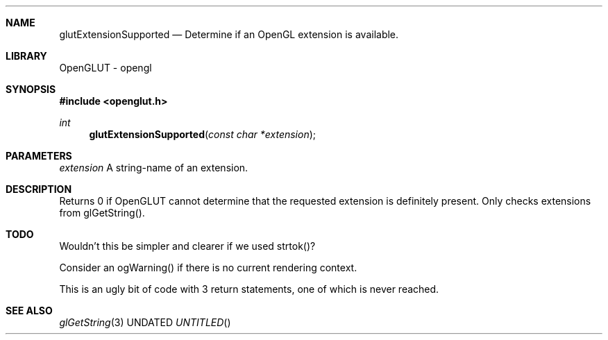 .\" Copyright 2004, the OpenGLUT contributors
.Dt GLUTEXTENSIONSUPPORTED 3 LOCAL
.Dd
.Sh NAME
.Nm glutExtensionSupported
.Nd Determine if an OpenGL extension is available.
.Sh LIBRARY
OpenGLUT - opengl
.Sh SYNOPSIS
.In openglut.h
.Ft  int
.Fn glutExtensionSupported "const char *extension"
.Sh PARAMETERS
.Pp
.Bf Em
 extension
.Ef
    A string-name of an extension.
.Sh DESCRIPTION
Returns 0 if OpenGLUT cannot determine that the requested
extension is definitely present.  Only checks extensions
from glGetString().
.Pp
.Sh TODO
Wouldn't this be simpler and clearer if we used strtok()?
.Pp
Consider an ogWarning() if there is no current rendering context.
.Pp
This is an ugly bit of code with 3 return statements, one of which is never reached.
.Pp
.Sh SEE ALSO
.Xr glGetString 3
.fl
.sp 3
